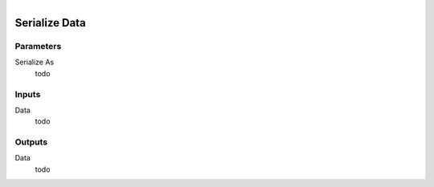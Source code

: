 .. figure:: /images/logic_nodes/network/ln-serialize_data.png
   :align: right
   :width: 215
   :alt: Serialize Data Node

.. _ln-serialize_data:

==============================
Serialize Data
==============================

Parameters
++++++++++++++++++++++++++++++

Serialize As
   todo

Inputs
++++++++++++++++++++++++++++++

Data
   todo

Outputs
++++++++++++++++++++++++++++++

Data
   todo
